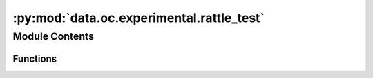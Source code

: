 :py:mod:`data.oc.experimental.rattle_test`
==========================================

.. py:module:: data.oc.experimental.rattle_test


Module Contents
---------------


Functions
~~~~~~~~~

.. autoapisummary::

   data.oc.experimental.rattle_test.main



.. py:function:: main()

   Checks whether ASE's rattle modifies fixed atoms.
   '


